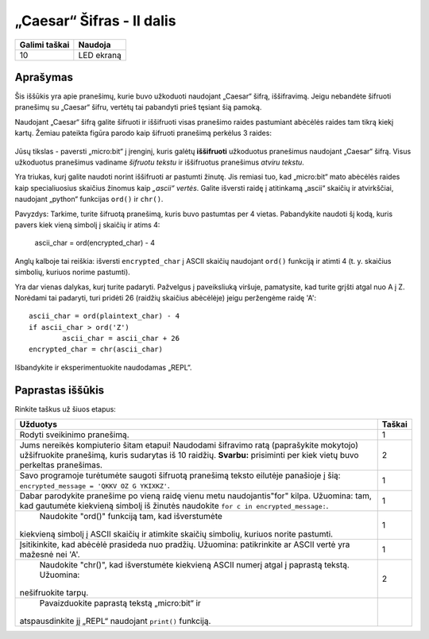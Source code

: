 ***************************
„Caesar“ Šifras - II dalis
***************************

.. tabularcolumns:: |L|l|

+--------------------------------+----------------------+
| **Galimi taškai**		 | **Naudoja**	        |
+================================+======================+
| 10			 	 | LED ekraną           |
+--------------------------------+----------------------+
	
Aprašymas
===========

Šis iššūkis yra apie pranešimų, kurie buvo užkoduoti naudojant „Caesar“ šifrą, iššifravimą. Jeigu nebandėte šifruoti pranešimų su „Caesar“ šifru, vertėtų tai pabandyti prieš tęsiant šią pamoką.

Naudojant „Caesar“ šifrą galite šifruoti ir iššifruoti visas pranešimo raides pastumiant abėcėlės raides tam tikrą kiekį kartų. Žemiau pateikta figūra parodo kaip šifruoti pranešimą perkėlus 3 raides:

.. figure:: shift.png

Jūsų tikslas - paversti „micro:bit“ į įrenginį, kuris galėtų **iššifruoti** užkoduotus pranešimus naudojant „Caesar“ šifrą. Visus užkoduotus pranešimus vadiname *šifruotu tekstu* ir iššifruotus pranešimus *atviru tekstu*.

Yra triukas, kurį galite naudoti norint iššifruoti ar pastumti žinutę. Jis remiasi tuo, kad „micro:bit“ mato abėcėlės raides kaip specialiuosius skaičius žinomus kaip *„ascii“ vertės*. Galite išversti raidę į atitinkamą „ascii“ skaičių ir atvirkščiai, naudojant „python“ funkcijas ``ord()`` ir ``chr()``.

Pavyzdys: Tarkime, turite šifruotą pranešimą, kuris buvo pastumtas per 4 vietas. Pabandykite naudoti šį kodą, kuris pavers kiek vieną simbolį į skaičių ir atims 4:

	ascii_char = ord(encrypted_char) - 4      	               

Anglų kalboje tai reiškia: išversti ``encrypted_char`` į ASCII skaičių naudojant ``ord()`` funkciją ir atimti 4 (t. y. skaičius simbolių, kuriuos norime pastumti).

Yra dar vienas dalykas, kurį turite padaryti. Pažvelgus į paveiksliuką viršuje, pamatysite, kad turite grįšti atgal nuo A į Z. Norėdami tai padaryti, turi pridėti 26 (raidžių skaičius abėcėlėje) jeigu peržengėme raidę 'A'::

        ascii_char = ord(plaintext_char) - 4                       
	if ascii_char > ord('Z') 
		ascii_char = ascii_char + 26
	encrypted_char = chr(ascii_char) 

Išbandykite ir eksperimentuokite naudodamas „REPL“.

                                                                     
Paprastas iššūkis
=================
Rinkite taškus už šiuos etapus:

.. tabularcolumns:: |p{14cm}|R|

+---------------------------------------------------------+------------+
| **Užduotys** 		                                  | **Taškai** |
+=========================================================+============+
| Rodyti sveikinimo pranešimą.                            | 	 1     |
+---------------------------------------------------------+------------+
|                                                         |            |
| Jums nereikės kompiuterio šitam etapui!                 |      2     |
| Naudodami šifravimo ratą (paprašykite mokytojo)         |            |
| užšifruokite pranešimą, kuris sudarytas iš 10 raidžių.  |            |
| **Svarbu:** prisiminti per kiek vietų buvo perkeltas    |            |
| pranešimas.                                             |            |
|                                                         |            |
+---------------------------------------------------------+------------+
|                                                         |            |
| Savo programoje turėtumėte saugoti šifruotą pranešimą   |      1     |
| teksto eilutėje panašioje į šią:	 		  |            |
| ``encrypted_message = 'QKKV OZ G YKIXKZ'``.             |            |
|                                                         |            |
|                                                         |            |
+---------------------------------------------------------+------------+
|                                                         |            |
| Dabar parodykite pranešime po vieną raidę vienu metu	  |      1     |
| naudojantis"for" kilpa. Užuomina: tam, kad gautumėte    |            |
| kiekvieną simbolį iš žinutės naudokite                  |            |
| ``for c in encrypted_message:``.                        |            |
|                                                         |            |
+---------------------------------------------------------+------------+
|                                                         |            |
| Naudokite "ord()" funkciją tam, kad išverstumėte        |     1      |
|kiekvieną simbolį į ASCII skaičių ir atimkite skaičių    |            |
|simbolių, kuriuos norite pastumti.                       |            |
|                                                         |            |
+---------------------------------------------------------+------------+
|                                                         |            |
| Įsitikinkite, kad abėcėlė prasideda nuo pradžių.        |     1      |
| Užuomina: patikrinkite ar ASCII vertė yra mažesnė	  |            |
| nei 'A'.                                                |            |
|                                                         |            |
+---------------------------------------------------------+------------+
|                                                         |            |
| Naudokite "chr()", kad išverstumėte kiekvieną ASCII 	  |      2     |
| numerį atgal į paprastą tekstą. Užuomina:               |            |
|nešifruokite tarpų.		                  	  |            |
|                                                         |            |
+---------------------------------------------------------+------------+
|                                                         |            |
| Pavaizduokite paprastą tekstą „micro:bit“ ir            |            |
|atspausdinkite jį „REPL“ naudojant ``print()`` funkciją. |            |            
|                                                         |            |
+---------------------------------------------------------+------------+
